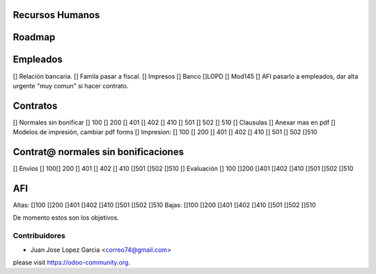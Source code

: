 .. image:: https://img.shields.io/badge/licence-AGPL--3-blue.svg
    :alt: License: AGPL-3


Recursos Humanos
==============================================
Roadmap
=======

Empleados
=========
[] Relación bancaria.
[] Famila pasar a fiscal.
[] Impresos [] Banco  []LOPD  [] Mod145
[] AFI pasarlo a empleados, dar alta urgente "muy comun" si hacer contrato.

Contratos
=========
[] Normales sin bonificar [] 100 [] 200 [] 401 [] 402 [] 410 [] 501 [] 502 [] 510
[] Clausulas
[] Anexar mas en pdf
[] Modelos de impresión, cambiar pdf forms
[] Impresion: [] 100 [] 200 [] 401 [] 402 [] 410 [] 501	[] 502 []510

Contrat@ normales sin bonificaciones
=====================
[] Envios [] 100[] 200 [] 401 [] 402 [] 410 []501 []502	[]510
[] Evaluación [] 100 []200 []401 []402 []410 []501 []502 []510

AFI
===
Altas: []100 []200 []401 []402 []410 []501 []502 []510
Bajas: []100 []200 []401 []402 []410 []501 []502 []510

De momento estos son los objetivos.



Contribuidores
--------------

* Juan Jose Lopez Garcia <correo74@gmail.com>


please visit https://odoo-community.org.
